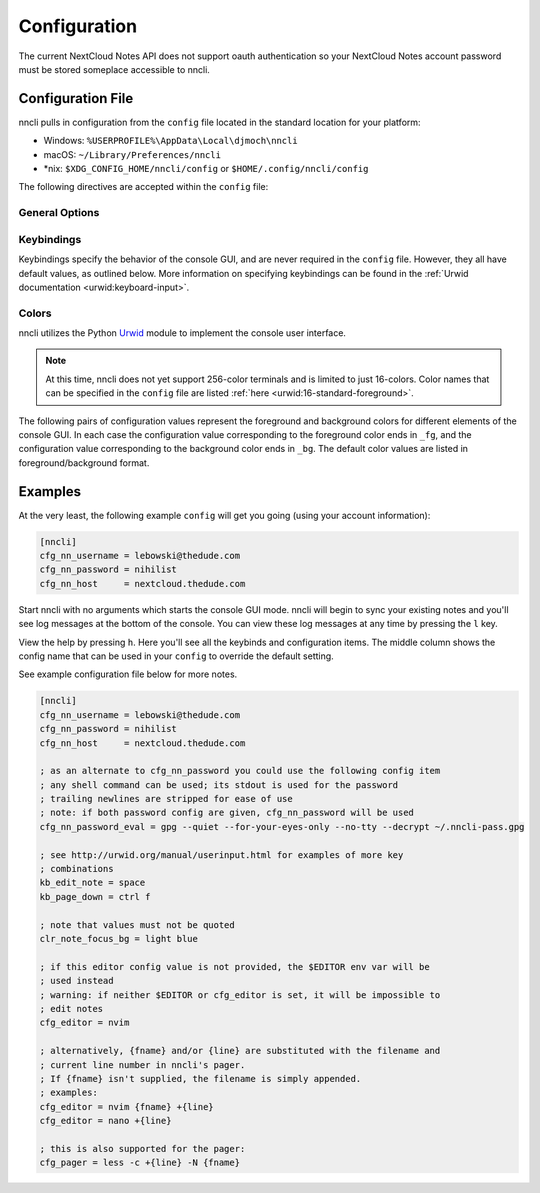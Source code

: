 .. _configuration:

Configuration
=============

The current NextCloud Notes API does not support oauth authentication so
your NextCloud Notes account password must be stored someplace
accessible to nncli.

.. index:: single: configuration file

.. _config-file:

Configuration File
------------------

nncli pulls in configuration from the ``config`` file located in the
standard location for your platform:

- Windows: ``%USERPROFILE%\AppData\Local\djmoch\nncli``

- macOS: ``~/Library/Preferences/nncli``

- \*nix: ``$XDG_CONFIG_HOME/nncli/config`` or
  ``$HOME/.config/nncli/config``

The following directives are accepted within the ``config`` file:

.. index:: pair: configuration file; general options

General Options
~~~~~~~~~~~~~~~

.. confval:: cfg_nn_host

   Sets the URL of the NextCloud instance to connect to.

   Required.

.. confval:: cfg_nn_username

   The user name to log in as.

   Required.

.. confval:: cfg_nn_password

   The password to use for log in.

   Optional. Overrides :confval:`cfg_nn_password_eval` if both are
   specified.

   .. note::

      For security reasons, use of the ``cfg_nn_password_eval`` option
      is recommended

.. confval:: cfg_nn_password_eval

   A command to run to retrieve the password. The command should return
   the password on ``stdout``.

   Optional. Required if :confval:`cfg_nn_password` is not specified.

.. confval:: cfg_db_path

   Specifies the path of the local notes cache.

   Optional. Default value:

   - Windows: ``%USERPROFILE%\AppData\Local\djmoch\nncli\Cache``

   - macOS: ``~/Library/Caches/nncli``

   - \*nix: ``$XDG_CACHE_HOME/nncli`` or ``$HOME/.cache/nncli``

.. confval:: cfg_search_categories

   Set to ``yes`` to include categories in searches. Otherwise set to
   ``no``.

   Optional. Default value: ``yes``

.. confval:: cfg_sort_mode

   Sets how notes are sorted in the console GUI. Set to ``date``
   to have them sorted by date (newest on top). Set to ``alpha`` to have
   them sorted alphabetically.

   Optional. Default value: ``date``

.. confval:: cfg_favorite_ontop

   Determines whether notes marked as favorite are sorted on top.

   Optional. Default value: ``yes``

.. confval:: cfg_tabstop

   Sets the width of a tabstop character.

   Optional. Default value: ``4``

.. confval:: cfg_format_strftime

   Sets the format of the note timestamp (``%D``) in the note title. The
   format values are the specified in :py:func:`time.strftime`.

   Optional. Default value: ``%Y/%m/%d``

.. confval:: cfg_format_note_title

   Sets the format of each line in the console GUI note list. Various
   formatting tags are supported for dynamically building the title
   string. Each of these formatting tags supports a width specifier
   (decimal) and a left justification (``-``) like that supported by
   printf:

   .. code-block:: none

      %F - flags (fixed 2 char width)
           X - needs sync
           * - favorited
      %T - category
      %D - date
      %N - title

   The default note title format pushes the note category to the far
   right of the terminal and left justifies the note title after the
   date and flags.

   Optional. Default value: ``[%D] %F %-N %T``

   Note that the ``%D`` date format is further defined by the strftime
   format specified in :confval:`cfg_format_strftime`.

.. confval:: cfg_status_bar

   Sets whether or not the status bar is visible at the top of the
   console GUI.

   Optional. Default value: ``yes``

.. confval:: cfg_editor

   Sets the command to run when opening a note for editing. The special
   values ``{fname}`` and ``{line}`` can be used to specify respectively
   the file name and line number to pass to the command.

   Optional. Default value: ``$VISUAL`` or ``$EDITOR`` if defined in the
   user's environment (preferring ``$VISUAL``), else ``vim {fname} +{line}``.

.. confval:: cfg_pager

   Sets the command to run when opening a note for viewing in an
   external pager.

   Optional. Default value: ``$PAGER`` if defined in the user's
   environment, else ``less -c``.

.. confval:: cfg_max_logs

   Sets the number of log events to display together in the consule GUI
   footer.

   Optional. Default value: ``5``

.. confval:: cfg_log_timeout

   Sets the rate to poll for log events. Unit is seconds.

   Optional. Default value: ``5``

.. confval:: cfg_log_reversed

   Sets whether or not the log is displayed in reverse-chronological
   order.

   Optional. Default value: ``yes``

.. confval:: cfg_tempdir

   Sets a directory path to store temporary files in. ``nncli`` uses
   :func:`tempfile.mkstemp` under the hood, and the most nuanced
   description of how this value is used can be found in the discussion
   of the ``dir`` keyword argument there. Basically you should not
   specify this if you want to use the platform-standard temporary
   folder.

   Optional. Default value: *[blank]*

.. index:: pair: configuration file; keybindings

Keybindings
~~~~~~~~~~~

Keybindings specify the behavior of the console GUI, and are never
required in the ``config`` file. However, they all have default values,
as outlined below. More information on specifying keybindings can be
found in the :ref:`Urwid documentation <urwid:keyboard-input>`.

.. confval:: kb_help

   Press to enter the help screen.

   Default value: ``h``

.. confval:: kb_quit

   Press to exit the console GUI.

   Default value: ``q``

.. confval:: kb_sync

   Press to force a full, bi-directional sync with the server.

   Default value: ``S``

.. confval:: kb_down

   Press to move down one row.

   Default value: ``j``

.. confval:: kb_up

   Press to move one row up.

   Default value: ``k``

.. confval:: kb_page_down

   Press to move one page down.

   Default value: ``space``

.. confval:: kb_page_up

   Press to move one page up.

   Default value: ``b``

.. confval:: kb_half_page_down

   Press to move one half-page down.

   Default value: ``ctrl d``

.. confval:: kb_half_page_up

   Press to move one half-page up.

   Default value: ``ctrl u``

.. confval:: kb_bottom

   Press to move to the last line.

   Default value: ``G``

.. confval:: kb_top

   Press to move to the first line.

   Default value: ``g``

.. confval:: kb_status

   Press to toggle the visibility of the status bar.

   Default value: ``s``

.. confval:: kb_create_note

   Press to create a new note and open in the configured editor (see
   :confval:`cfg_editor`).

   Default value: ``C``

.. confval:: kb_edit_note

   Press to edit the highlighted note in the configured editor (see
   :confval:`cfg_editor`).

   Default value: ``e``

.. confval:: kb_view_note

   Press to view the highlighted note in read-only mode.

   Default value: ``enter``

.. confval:: kb_view_note_ext

   Press to view the highlighted note in the configured pager (see
   :confval:`cfg_pager`).

   Default value: ``meta enter``

.. confval:: kb_view_note_json

   Press to view the raw JSON contents of the highlighted note in
   read-only mode.

   Default value: ``O``

.. confval:: kb_pipe_note

   Press to send the contents of the highlighted note to ``stdin`` of
   another program. A small command window opens at the bottom of the
   screen to enter the desired program.

   Default value: ``|``

.. confval:: kb_view_next_note

   Press to view the contents of the next note in read-only mode.

   Default value: ``J``

.. confval:: kb_view_prev_note

   Press to view the contents of the previous note in read-only mode.

   Default value: ``K``

.. confval:: kb_view_log

   Press to view the log.

   Default value: ``l``

.. confval:: kb_tabstop2

   Press to set the tabstop for the internal pager to a width of two
   characters.

   Default value: ``2``

.. confval:: kb_tabstop4

   Press to set the tabstop for the internal pager to a width of four
   characters.

   Default value: ``4``

.. confval:: kb_tabstop8

   Press to set the tabstop for the internal pager to a width of eight
   characters.

   Default value: ``8``

.. confval:: kb_search_gstyle

   Press to initiate a search of your notes against a Google-style
   search term. A command window will open at the bottom of the screen
   to enter your search term.

   Default value: ``/``

.. confval:: kb_search_regex

   Press to initiate a search of your notes against a regular
   expression. A command window will open at the bottom of the screen to
   enter your search term.

   Default value: ``meta /``

.. confval:: kb_search_prev_gstyle

   Press to initiate a reverse search of your notes against a
   Google-style search term. A command window will open at the bottom of
   the screen to enter your search term.

   Default value: ``?``

.. confval:: kb_search_prev_regex

   Press to initiate a reverse search of your notes against a regular
   expression.  A command window will open at the bottom of the screen
   to enter your search term.

   Default value: ``meta ?``

.. confval:: kb_search_next

   Press after a search has been initiated to move to the next match.

   Default value: ``n``

.. confval:: kb_search_prev

   Press after a search has been initiated to move to the previous
   match.

   Default value: ``N``

.. confval:: kb_clear_search

   Press to clear the current search.

   Default value: ``A``

.. confval:: kb_sort_date

   Press to display notes sorted by date.

   Default value: ``d``

.. confval:: kb_sort_alpha

   Press to display notes sorted alphabetically.

   Default value: ``a``

.. confval:: kb_sort_categories

   Press to display notes sorted by category.

   Default value: ``ctrl t``

.. confval:: kb_note_delete

   Press to delete a note. The note will be deleted locally and
   reflected on the server after the next full sync (see
   :confval:`kb_sync`).

   Default value: ``D``

.. confval:: kb_note_favorite

   Press to toggle the ``favorite`` flag for a note.

   Default value: ``p``

.. confval:: kb_note_category

   Press to set/edit the note category. A command window will appear at
   the bottom of the screen containing the current category (if it has
   one). Set to an empty string to clear the category.

   Default value: ``t``

.. confval:: kb_copy_note_text

   Press to copy the note text to the system clipboard.

   Default value: ``y``

.. index:: pair: configuration file; colors

Colors
~~~~~~

nncli utilizes the Python Urwid_ module to implement the console user
interface.

.. note::

   At this time, nncli does not yet support 256-color terminals and is
   limited to just 16-colors. Color names that can be specified in the
   ``config`` file are listed :ref:`here
   <urwid:16-standard-foreground>`.

The following pairs of configuration values represent the foreground and
background colors for different elements of the console GUI. In each
case the configuration value corresponding to the foreground color ends
in ``_fg``, and the configuration value corresponding to the
background color ends in ``_bg``. The default color values are listed in
foreground/background format.

.. _Urwid: http://urwid.org

.. confval:: clr_default_fg

.. confval:: clr_default_bg

   The default foreground/background colors.

   Default values: ``default/default``

.. confval:: clr_status_bar_fg

.. confval:: clr_status_bar_bg

   The foreground/background colors for the status bar.

   Default values: ``dark gray/light gray``

.. confval:: clr_log_fg

.. confval:: clr_log_bg

   The foreground/background colors for the log.

   Default values: ``dark gray/light gray``

.. confval:: clr_user_input_bar_fg

.. confval:: clr_user_input_bar_bg

   The foreground/background colors for the input bar.

   Default values: ``white/light red``

.. confval:: clr_note_focus_fg

.. confval:: clr_note_focus_bg

   The foreground/background colors for the selected note.

   Default values: ``white/light red``

.. confval:: clr_note_title_day_fg

.. confval:: clr_note_title_day_bg

   The foreground/background colors for notes edited within the past 24
   hours.

   Default values: ``light red/default``

.. confval:: clr_note_title_week_fg

.. confval:: clr_note_title_week_bg

   The foreground/background colors for notes edited within the past
   week,

   Default values: ``light green/default``

.. confval:: clr_note_title_month_fg

.. confval:: clr_note_title_month_bg

   The foreground/background colors for notes edited within the past
   month.

   Default values: ``brown/default``

.. confval:: clr_note_title_year_fg

.. confval:: clr_note_title_year_bg

   The foreground/background colors for notes edited within the past
   year.

   Default values: ``light blue/default``

.. confval:: clr_note_title_ancient_fg

.. confval:: clr_note_title_ancient_bg

   The foreground/background colors for notes last edited more than one
   year ago.

   Default values: ``light blue/default``

.. confval:: clr_note_date_fg

.. confval:: clr_note_date_bg

   The foreground/background colors for the note date (i.e. the ``%D``
   portion of :confval:`cfg_format_note_title`).

   Default values: ``dark blue/default``

.. confval:: clr_note_flags_fg

.. confval:: clr_note_flags_bg

   The foreground/background colors for the note flags (i.e., the ``%F``
   portion of :confval:`cfg_format_note_title`).

   Default values: ``dark magenta/default``

.. confval:: clr_note_category_fg

.. confval:: clr_note_category_bg

   The foreground/background colors for the note category (i.e., the
   ``%T`` portion of :confval:`cfg_format_note_title`).

   Default values: ``dark red/default``

.. confval:: clr_note_content_fg

.. confval:: clr_note_content_bg

   The foreground/background colors for the note content as displayed
   in the internal pager.

   Default values: ``default/default``

.. confval:: clr_note_content_focus_fg

.. confval:: clr_note_content_focus_bg

   The foreground/background colors for focused content within the
   internal pager.

   Default values: ``white/light red``

.. confval:: clr_note_content_old_fg

.. confval:: clr_note_content_old_bg

   The foreground/background colors for old note content as displayed
   within the internal pager.

   Default values: ``yellow/dark gray``

.. confval:: clr_note_content_old_focus_fg

.. confval:: clr_note_content_old_focus_bg

   The foreground/background colors for old note focused content as
   displayed within the internal pager.

   Default values: ``white/light red``

.. confval:: clr_help_focus_fg

.. confval:: clr_help_focus_bg

   The foreground/background colors for focused content in the help
   screen.

   Default values: ``white/light red``

.. confval:: clr_help_header_fg

.. confval:: clr_help_header_bg

   The foreground/background colors for header content in the help
   screen.

   Default values: ``dark blue/default``

.. confval:: clr_help_config_fg

.. confval:: clr_help_config_bg

   The foreground/background colors for configuration option name (e.g.,
   ``clr_help_focus_bg``) in the help screen.

   Default values: ``dark green/default``

.. confval:: clr_help_value_fg

.. confval:: clr_help_value_bg

   The foreground/background colors for the value of a configuration
   option as set in ``config``.

   Default values: ``dark red/default``

.. confval:: clr_help_descr_fg

.. confval:: clr_help_descr_bg

   The foreground/background colors for the configuration options
   description in the help screen.

   Default values: ``default/default``

Examples
--------

At the very least, the following example ``config`` will get you going
(using your account information):

.. code-block:: ini

   [nncli]
   cfg_nn_username = lebowski@thedude.com
   cfg_nn_password = nihilist
   cfg_nn_host     = nextcloud.thedude.com

Start nncli with no arguments which starts the console GUI mode. nncli
will begin to sync your existing notes and you'll see log messages at
the bottom of the console. You can view these log messages at any time
by pressing the ``l`` key.

View the help by pressing ``h``. Here you'll see all the keybinds and
configuration items. The middle column shows the config name that can be
used in your ``config`` to override the default setting.

See example configuration file below for more notes.

.. code-block:: ini

   [nncli]
   cfg_nn_username = lebowski@thedude.com
   cfg_nn_password = nihilist
   cfg_nn_host     = nextcloud.thedude.com

   ; as an alternate to cfg_nn_password you could use the following config item
   ; any shell command can be used; its stdout is used for the password
   ; trailing newlines are stripped for ease of use
   ; note: if both password config are given, cfg_nn_password will be used
   cfg_nn_password_eval = gpg --quiet --for-your-eyes-only --no-tty --decrypt ~/.nncli-pass.gpg

   ; see http://urwid.org/manual/userinput.html for examples of more key
   ; combinations
   kb_edit_note = space
   kb_page_down = ctrl f

   ; note that values must not be quoted
   clr_note_focus_bg = light blue

   ; if this editor config value is not provided, the $EDITOR env var will be
   ; used instead
   ; warning: if neither $EDITOR or cfg_editor is set, it will be impossible to
   ; edit notes
   cfg_editor = nvim

   ; alternatively, {fname} and/or {line} are substituted with the filename and
   ; current line number in nncli's pager.
   ; If {fname} isn't supplied, the filename is simply appended.
   ; examples:
   cfg_editor = nvim {fname} +{line}
   cfg_editor = nano +{line}

   ; this is also supported for the pager:
   cfg_pager = less -c +{line} -N {fname}
